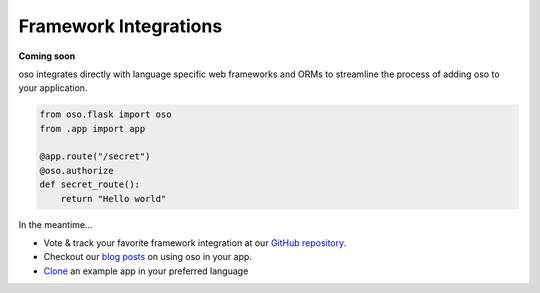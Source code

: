 ======================
Framework Integrations
======================

**Coming soon**

oso integrates directly with language specific web frameworks and ORMs to
streamline the process of adding oso to your application.

.. Totally made up code snippet!

.. code-block:: python

    from oso.flask import oso
    from .app import app

    @app.route("/secret")
    @oso.authorize
    def secret_route():
        return "Hello world"

In the meantime...

- Vote & track your favorite framework integration at our `GitHub repository`_.
- Checkout our `blog posts`_ on using oso in your app.
- `Clone`_ an example app in your preferred language

.. todo:: Add link to GitHub issues or other for feedback on which framework
   integrations

.. _GitHub repository: <TODO>
.. _blog posts: <TODO>
.. _Clone: <TODO>

.. todo:: Add link to blog posts about using oso with a framework.
